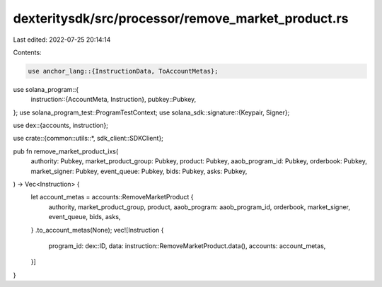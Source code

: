 dexteritysdk/src/processor/remove_market_product.rs
===================================================

Last edited: 2022-07-25 20:14:14

Contents:

.. code-block:: rs

    use anchor_lang::{InstructionData, ToAccountMetas};
use solana_program::{
    instruction::{AccountMeta, Instruction},
    pubkey::Pubkey,
};
use solana_program_test::ProgramTestContext;
use solana_sdk::signature::{Keypair, Signer};

use dex::{accounts, instruction};

use crate::{common::utils::*, sdk_client::SDKClient};

pub fn remove_market_product_ixs(
    authority: Pubkey,
    market_product_group: Pubkey,
    product: Pubkey,
    aaob_program_id: Pubkey,
    orderbook: Pubkey,
    market_signer: Pubkey,
    event_queue: Pubkey,
    bids: Pubkey,
    asks: Pubkey,
) -> Vec<Instruction> {
    let account_metas = accounts::RemoveMarketProduct {
        authority,
        market_product_group,
        product,
        aaob_program: aaob_program_id,
        orderbook,
        market_signer,
        event_queue,
        bids,
        asks,
    }
    .to_account_metas(None);
    vec![Instruction {
        program_id: dex::ID,
        data: instruction::RemoveMarketProduct.data(),
        accounts: account_metas,
    }]
}


